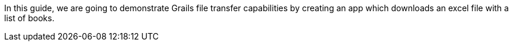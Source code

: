 In this guide, we are going to demonstrate Grails file transfer capabilities by creating an app which downloads an excel file with a list of books.